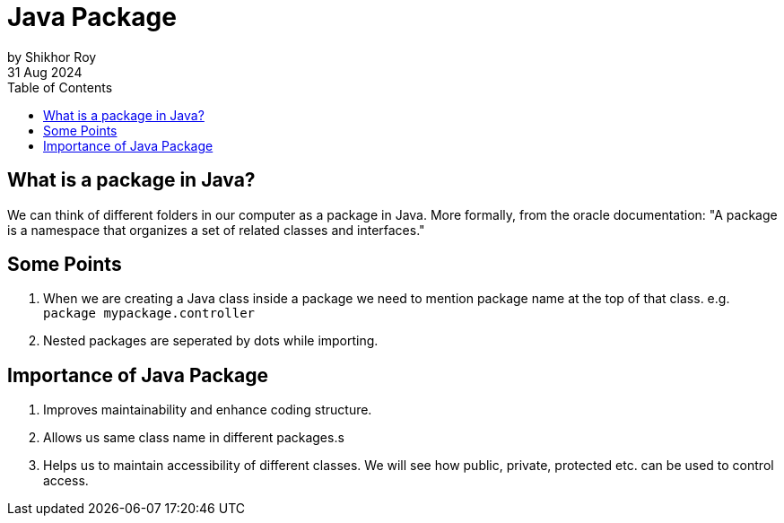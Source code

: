 = Java Package
by Shikhor Roy
31 Aug 2024
:toc:

== What is a package in Java?

We can think of different folders in our computer as a package in Java.
More formally, from the oracle documentation: "A package is a namespace that organizes a set of related classes and interfaces."

== Some Points

01. When we are creating a Java class inside a package we need to mention package name at the top of that class.
e.g. `package mypackage.controller`

02. Nested packages are seperated by dots while importing.

== Importance of Java Package

01. Improves maintainability and enhance coding structure.
02. Allows us same class name in different packages.s
03. Helps us to maintain accessibility of different classes.
We will see how public, private, protected etc. can be used to control access.
